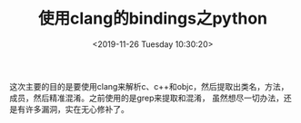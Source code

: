 #+HUGO_BASE_DIR: ../
#+TITLE: 使用clang的bindings之python
#+DATE: <2019-11-26 Tuesday 10:30:20>
#+HUGO_AUTO_SET_LASTMOD: t
#+HUGO_TAGS: llvm python
#+HUGO_CATEGORIES: learn
#+HUGO_SECTION: learn
#+HUGO_DRAFT: false

这次主要的目的是要使用clang来解析c、c++和objc，然后提取出类名，方法，成员，然后精准混淆。之前使用的是grep来提取和混淆，
虽然想尽一切办法，还是有许多漏洞，实在无心修补了。
